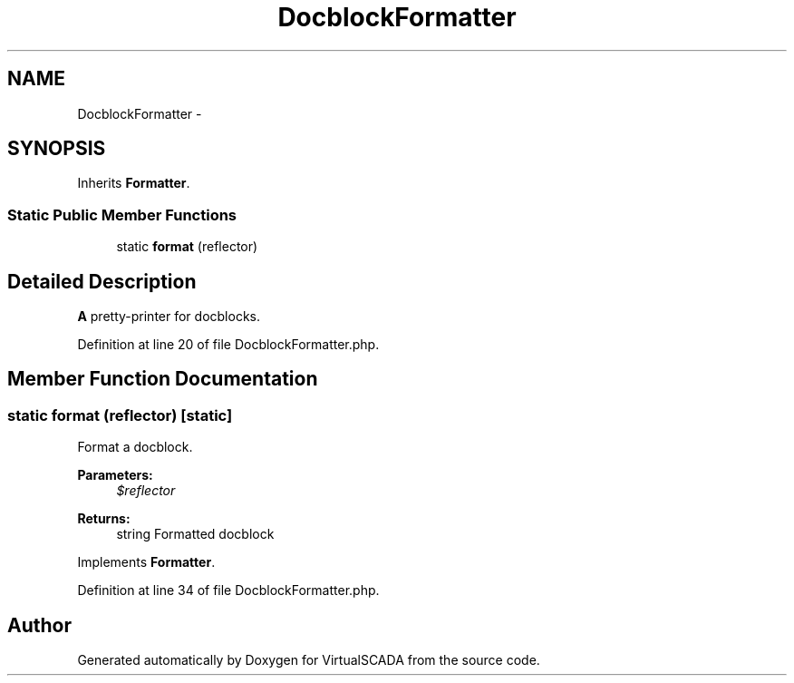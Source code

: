 .TH "DocblockFormatter" 3 "Tue Apr 14 2015" "Version 1.0" "VirtualSCADA" \" -*- nroff -*-
.ad l
.nh
.SH NAME
DocblockFormatter \- 
.SH SYNOPSIS
.br
.PP
.PP
Inherits \fBFormatter\fP\&.
.SS "Static Public Member Functions"

.in +1c
.ti -1c
.RI "static \fBformat\fP (\\Reflector $reflector)"
.br
.in -1c
.SH "Detailed Description"
.PP 
\fBA\fP pretty-printer for docblocks\&. 
.PP
Definition at line 20 of file DocblockFormatter\&.php\&.
.SH "Member Function Documentation"
.PP 
.SS "static format (\\Reflector $reflector)\fC [static]\fP"
Format a docblock\&.
.PP
\fBParameters:\fP
.RS 4
\fI$reflector\fP 
.RE
.PP
\fBReturns:\fP
.RS 4
string Formatted docblock 
.RE
.PP

.PP
Implements \fBFormatter\fP\&.
.PP
Definition at line 34 of file DocblockFormatter\&.php\&.

.SH "Author"
.PP 
Generated automatically by Doxygen for VirtualSCADA from the source code\&.
